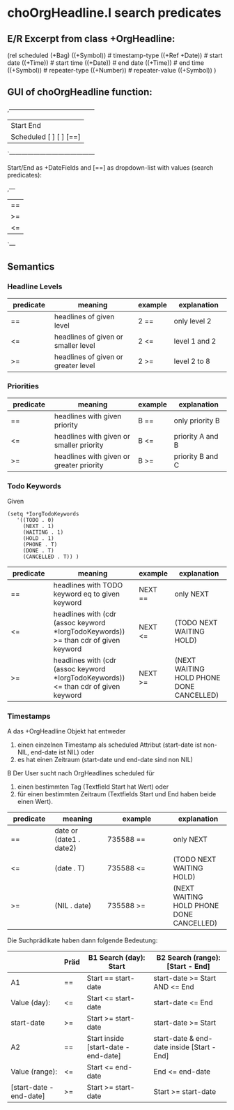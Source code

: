 * choOrgHeadline.l search predicates 
** E/R Excerpt from class +OrgHeadline:

(rel scheduled (+Bag)
   ((+Symbol))                          # timestamp-type
   ((+Ref +Date))                       # start date
   ((+Time))                            # start time
   ((+Date))                            # end date
   ((+Time))                            # end time
   ((+Symbol))                          # repeater-type
   ((+Number))                          # repeater-value
   ((+Symbol)) )

** GUI of choOrgHeadline function:

,------------------------------------------
|                Start          End
| Scheduled  [          ] [          ] [==]
`------------------------------------------

Start/End as +DateFields and [==] as dropdown-list with values
(search predicates):

,---
| ==
| >=
| <=
`---

** Semantics
*** Headline Levels

| predicate  | meaning              | example | explanation   |
|------------+----------------------+---------+---------------|
| <10>       | <20>                 | <7>     | <13>          |
| ==         | headlines of given level | 2 ==    | only level 2  |
| <=         | headlines of given or smaller level | 2 <=    | level 1 and 2 |
| >=         | headlines of given or greater level | 2 >=    | level 2 to 8  |

*** Priorities

| predicate  | meaning              | example | explanation   |
|------------+----------------------+---------+---------------|
| <10>       | <20>                 | <7>     | <13>          |
| ==         | headlines with given priority | B ==    | only priority B |
| <=         | headlines with given or smaller priority | B <=    | priority A and B |
| >=         | headlines with given or greater priority | B >=    | priority B and C |


*** Todo Keywords

Given 

#+begin_src picolisp :results value 
(setq *IorgTodoKeywords
   '((TODO . 0)
     (NEXT . 1)
     (WAITING . 1)
     (HOLD . 1)
     (PHONE . T)
     (DONE . T)
     (CANCELLED . T)) )
#+end_src


| predicate  | meaning              | example | explanation   |
|------------+----------------------+---------+---------------|
| <10>       | <20>                 | <7>     | <13>          |
| ==         | headlines with TODO keyword eq to given keyword | NEXT == | only NEXT     |
| <=         | headlines with (cdr (assoc keyword *IorgTodoKeywords)) >= than cdr of given keyword | NEXT <= | (TODO NEXT WAITING HOLD) |
| >=         | headlines with (cdr (assoc keyword *IorgTodoKeywords)) <= than cdr of given keyword | NEXT >= | (NEXT WAITING HOLD PHONE DONE CANCELLED) |


*** Timestamps

 A das +OrgHeadline Objekt hat entweder
 1. einen einzelnen Timestamp als scheduled Attribut (start-date ist
    non-NIL, end-date ist NIL) oder
 2. es hat einen Zeitraum (start-date und end-date sind non NIL)

 B Der User sucht nach OrgHeadlines scheduled für
 1. einen bestimmten Tag (Textfield Start hat Wert) oder 
 2. für einen bestimmten Zeitraum (Textfields Start und End haben beide
    einen Wert).


| predicate  | meaning      | example         | explanation   |
|------------+--------------+-----------------+---------------|
| <10>       | <12>         | <15>            | <13>          |
| ==         | date or (date1 . date2) | 735588 ==       | only NEXT     |
| <=         | (date . T)   | 735588 <=       | (TODO NEXT WAITING HOLD) |
| >=         | (NIL . date) | 735588 >=       | (NEXT WAITING HOLD PHONE DONE CANCELLED) |


Die Suchprädikate haben dann folgende Bedeutung:
# | <10>       | <3> | <20>                 | <20>                 |

|                         | Präd | B1  Search (day): Start              | B2  Search (range): [Start - End]          |
|-------------------------+------+--------------------------------------+--------------------------------------------|
| A1                      | ==   | Start == start-date                  | start-date >= Start AND <= End             |
| Value (day):            | <=   | Start <= start-date                  | start-date <= End                          |
| start-date              | >=   | Start >= start-date                  | start-date >= Start                        |
|-------------------------+------+--------------------------------------+--------------------------------------------|
| A2                      | ==   | Start inside [start-date - end-date] | start-date & end-date inside [Start - End] |
| Value (range):          | <=   | Start <= end-date                    | End <= end-date                            |
| [start-date - end-date] | >=   | Start >= start-date                  | Start >= start-date                        |


